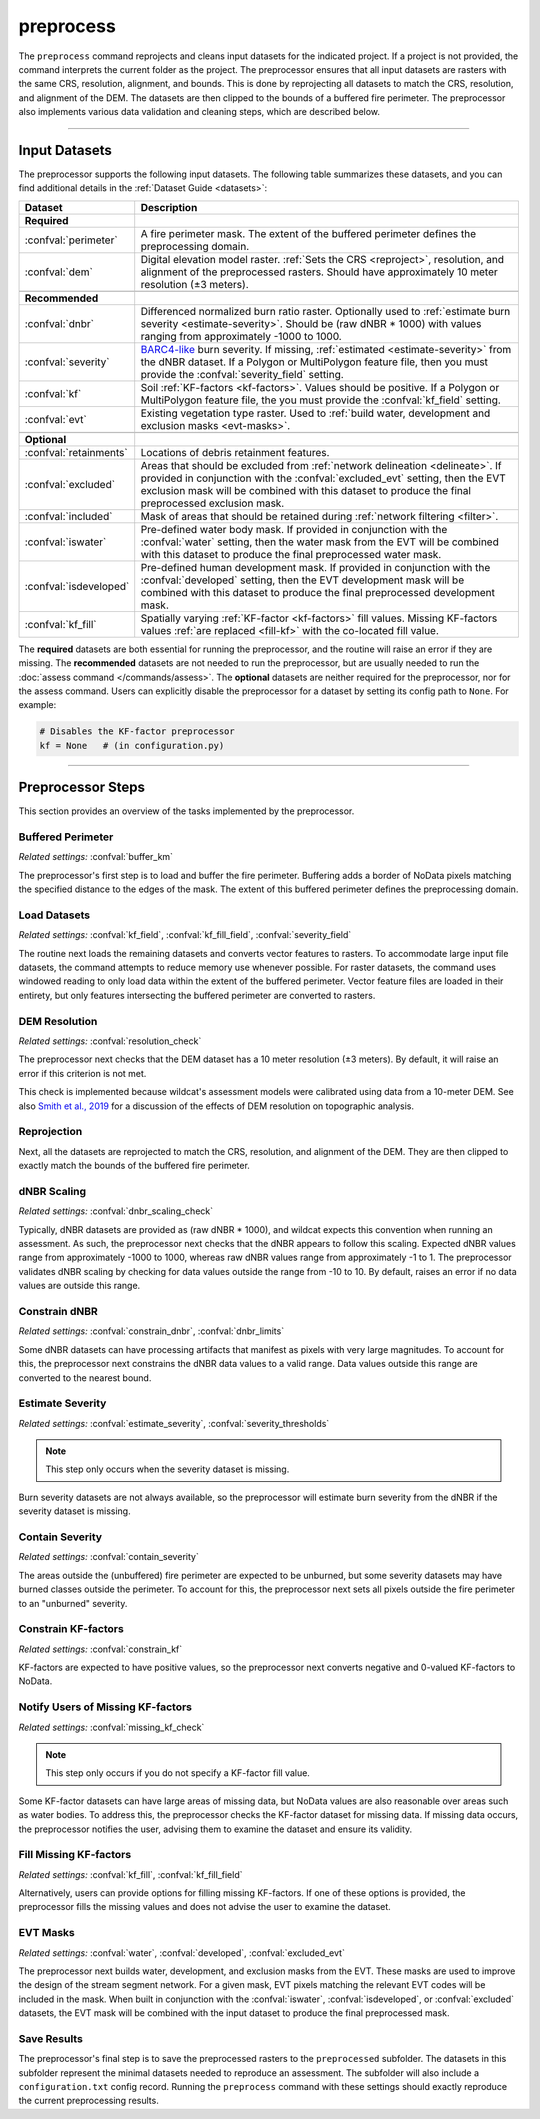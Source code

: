 preprocess
==========

.. tab-set::

    .. tab-item:: CLI

        .. code:: bash

            wildcat preprocess project

    .. tab-item:: Python

        .. code:: python

            from wildcat import preprocess
            preprocess(project)


The ``preprocess`` command reprojects and cleans input datasets for the indicated project. If a project is not provided, the command interprets the current folder as the project. The preprocessor ensures that all input datasets are rasters with the same CRS, resolution, alignment, and bounds. This is done by reprojecting all datasets to match the CRS, resolution, and alignment of the DEM. The datasets are then clipped to the bounds of a buffered fire perimeter. The preprocessor also implements various data validation and cleaning steps, which are described below.

----

.. _inputs:

Input Datasets
--------------

The preprocessor supports the following input datasets. The following table summarizes these datasets, and you can find additional details in the :ref:`Dataset Guide <datasets>`:

.. list-table::
    :header-rows: 1

    * - Dataset
      - Description
    * - **Required**
      - 
    * - :confval:`perimeter`
      - A fire perimeter mask. The extent of the buffered perimeter defines the preprocessing domain.
    * - :confval:`dem`
      - Digital elevation model raster. :ref:`Sets the CRS <reproject>`, resolution, and alignment of the preprocessed rasters. Should have approximately 10 meter resolution (±3 meters).
    * - 
      -
    * - **Recommended**
      - 
    * - :confval:`dnbr`
      - Differenced normalized burn ratio raster. Optionally used to :ref:`estimate burn severity <estimate-severity>`. Should be (raw dNBR * 1000) with values ranging from approximately -1000 to 1000.
    * - :confval:`severity`
      - `BARC4-like <https://burnseverity.cr.usgs.gov/baer/faqs>`_ burn severity. If missing, :ref:`estimated <estimate-severity>` from the dNBR dataset. If a Polygon or MultiPolygon feature file, then you must provide the :confval:`severity_field` setting.
    * - :confval:`kf`
      - Soil :ref:`KF-factors <kf-factors>`. Values should be positive. If a Polygon or MultiPolygon feature file, the you must provide the :confval:`kf_field` setting.
    * - :confval:`evt`
      - Existing vegetation type raster. Used to :ref:`build water, development and exclusion masks <evt-masks>`.
    * - 
      - 
    * - **Optional**
      - 
    * - :confval:`retainments`
      - Locations of debris retainment features.
    * - :confval:`excluded`
      - Areas that should be excluded from :ref:`network delineation <delineate>`. If provided in conjunction with the :confval:`excluded_evt` setting, then the EVT exclusion mask will be combined with this dataset to produce the final preprocessed exclusion mask.
    * - :confval:`included`
      - Mask of areas that should be retained during :ref:`network filtering <filter>`.
    * - :confval:`iswater`
      - Pre-defined water body mask. If provided in conjunction with the :confval:`water` setting, then the water mask from the EVT will be combined with this dataset to produce the final preprocessed water mask.
    * - :confval:`isdeveloped`
      - Pre-defined human development mask. If provided in conjunction with the :confval:`developed` setting, then the EVT development mask will be combined with this dataset to produce the final preprocessed development mask.
    * - :confval:`kf_fill`
      - Spatially varying :ref:`KF-factor <kf-factors>` fill values. Missing KF-factors values :ref:`are replaced <fill-kf>` with the co-located fill value.

The **required** datasets are both essential for running the preprocessor, and the routine will raise an error if they are missing. The **recommended** datasets are not needed to run the preprocessor, but are usually needed to run the :doc:`assess command </commands/assess>`. The **optional** datasets are neither required for the preprocessor, nor for the assess command. Users can explicitly disable the preprocessor for a dataset by setting its config path to ``None``. For example:

.. code:: python

    # Disables the KF-factor preprocessor
    kf = None   # (in configuration.py)



----

Preprocessor Steps
------------------
This section provides an overview of the tasks implemented by the preprocessor.


.. _buffer-perimeter:

Buffered Perimeter
++++++++++++++++++
*Related settings:* :confval:`buffer_km`

The preprocessor's first step is to load and buffer the fire perimeter. Buffering adds a border of NoData pixels matching the specified distance to the edges of the mask. The extent of this buffered perimeter defines the preprocessing domain.



.. _load:

Load Datasets
+++++++++++++
*Related settings:* :confval:`kf_field`, :confval:`kf_fill_field`, :confval:`severity_field`

The routine next loads the remaining datasets and converts vector features to rasters. To accommodate large input file datasets, the command attempts to reduce memory use whenever possible. For raster datasets, the command uses windowed reading to only load data within the extent of the buffered perimeter. Vector feature files are loaded in their entirety, but only features intersecting the buffered perimeter are converted to rasters.



.. _resolution-check:

DEM Resolution
++++++++++++++
*Related settings:* :confval:`resolution_check`

The preprocessor next checks that the DEM dataset has a 10 meter resolution (±3 meters). By default, it will raise an error if this criterion is not met.

This check is implemented because wildcat's assessment models were calibrated using data from a 10-meter DEM. See also `Smith et al., 2019 <https://esurf.copernicus.org/articles/7/475/2019/>`_ for a discussion of the effects of DEM resolution on topographic analysis.



.. _reproject:

Reprojection
++++++++++++
Next, all the datasets are reprojected to match the CRS, resolution, and alignment of the DEM. They are then clipped to exactly match the bounds of the buffered fire perimeter.


.. _dnbr-scaling:

dNBR Scaling
++++++++++++
*Related settings:* :confval:`dnbr_scaling_check`

Typically, dNBR datasets are provided as (raw dNBR * 1000), and wildcat expects this convention when running an assessment. As such, the preprocessor next checks that the dNBR appears to follow this scaling. Expected dNBR values range from approximately -1000 to 1000, whereas raw dNBR values range from approximately -1 to 1. The preprocessor validates dNBR scaling by checking for data values outside the range from -10 to 10. By default, raises an error if no data values are outside this range.



.. _constrain-dnbr:

Constrain dNBR
++++++++++++++
*Related settings:* :confval:`constrain_dnbr`, :confval:`dnbr_limits`

Some dNBR datasets can have processing artifacts that manifest as pixels with very large magnitudes. To account for this, the preprocessor next constrains the dNBR data values to a valid range. Data values outside this range are converted to the nearest bound.



.. _estimate-severity:

Estimate Severity
+++++++++++++++++
*Related settings:* :confval:`estimate_severity`, :confval:`severity_thresholds`

.. note::

    This step only occurs when the severity dataset is missing.

Burn severity datasets are not always available, so the preprocessor will estimate burn severity from the dNBR if the severity dataset is missing.



.. _contain-severity:

Contain Severity
++++++++++++++++
*Related settings:* :confval:`contain_severity`

The areas outside the (unbuffered) fire perimeter are expected to be unburned, but some severity datasets may have burned classes outside the perimeter. To account for this, the preprocessor next sets all pixels outside the fire perimeter to an "unburned" severity.



.. _constrain-kf:

Constrain KF-factors
++++++++++++++++++++
*Related settings:* :confval:`constrain_kf`

KF-factors are expected to have positive values, so the preprocessor next converts negative and 0-valued KF-factors to NoData.



.. _missing-kf:

Notify Users of Missing KF-factors
++++++++++++++++++++++++++++++++++
*Related settings:* :confval:`missing_kf_check`

.. note::

    This step only occurs if you do not specify a KF-factor fill value.

Some KF-factor datasets can have large areas of missing data, but NoData values are also reasonable over areas such as water bodies. To address this, the preprocessor checks the KF-factor dataset for missing data. If missing data occurs, the preprocessor notifies the user, advising them to examine the dataset and ensure its validity.



.. _fill-kf:

Fill Missing KF-factors
+++++++++++++++++++++++
*Related settings:* :confval:`kf_fill`, :confval:`kf_fill_field`

Alternatively, users can provide options for filling missing KF-factors. If one of these options is provided, the preprocessor fills the missing values and does not advise the user to examine the dataset.



.. _evt-masks:

EVT Masks
+++++++++
*Related settings:* :confval:`water`, :confval:`developed`, :confval:`excluded_evt`

The preprocessor next builds water, development, and exclusion masks from the EVT. These masks are used to improve the design of the stream segment network. For a given mask, EVT pixels matching the relevant EVT codes will be included in the mask. When built in conjunction with the :confval:`iswater`, :confval:`isdeveloped`, or :confval:`excluded` datasets, the EVT mask will be combined with the input dataset to produce the final preprocessed mask.



Save Results
++++++++++++
The preprocessor's final step is to save the preprocessed rasters to the ``preprocessed`` subfolder. The datasets in this subfolder represent the minimal datasets needed to reproduce an assessment. The subfolder will also include a ``configuration.txt`` config record. Running the ``preprocess`` command with these settings should exactly reproduce the current preprocessing results.

